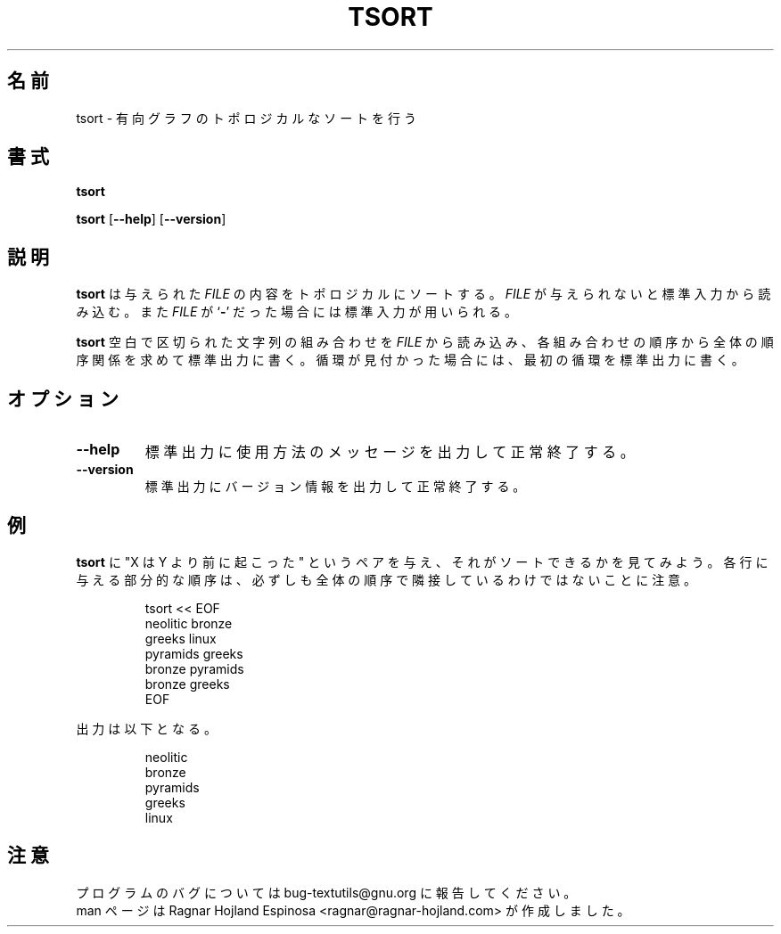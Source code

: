 .\" You may copy, distribute and modify under the terms of the LDP General
.\" Public License as specified in the LICENSE file that comes with the
.\" gnumaniak distribution
.\"
.\" The author kindly requests that no comments regarding the "better"
.\" suitability or up-to-date notices of any info documentation alternative
.\" is added without contacting him first.
.\"
.\" (C) 2002 Ragnar Hojland Espinosa <ragnar@ragnar-hojland.com>
.\"
.\"	GNU tsort man page
.\"	man pages are NOT obsolete!
.\"	<ragnar@ragnar-hojland.com>
.\"
.\" Japanese Version Copyright (c) 2000 NAKANO Takeo all rights reserved.
.\" Translated Sun 12 Mar 2000 by NAKANO Takeo <nakano@apm.seikei.ac.jp>
.\"
.TH TSORT 1 "7 October 2002" "GNU textutils 2.1"
.\"O .SH NAME
.\"O \fBtsort\fR \- print byte, word, and line counts
.\"nakano: ↑おかしい。
.SH 名前
tsort \- 有向グラフのトポロジカルなソートを行う
.\"O .SH SYNOPSIS
.SH 書式
.B tsort
.\"O .RI [ FILE ]

.BR tsort " [" \-\-help "] [" \-\-version ]
.\"O .SH DESCRIPTION
.SH 説明
.\"O \fBtsort\fR topologically sorts a given 
.\"O .IR FILE ".  If " FILE
.\"O is omitted or if it is a
.\"O .RB ` \- ',
.\"O standard input is used for reading.
.B tsort
は与えられた
.I FILE
の内容をトポロジカルにソートする。
.I FILE
が与えられないと標準入力から読み込む。また
.I FILE
が
.RB ` \- '
だった場合には標準入力が用いられる。

.\"O String pairs, each element separated by blanks, are read from \fIFILE\fR.
.\"O The total order in relation with the partial order indicated by
.\"O the elements of the string pairs is then printed to standard output.  If any
.\"O cycle is detected, it'll write the first one found to standard error.
.B tsort
空白で区切られた文字列の組み合わせを
.I FILE
から読み込み、
各組み合わせの順序から全体の順序関係を求めて標準出力に書く。
循環が見付かった場合には、最初の循環を標準出力に書く。
.\"O .SH OPTIONS
.SH オプション
.TP
.B "\-\-help"
.\"O Print a usage message on standard output and exit successfully.
標準出力に使用方法のメッセージを出力して正常終了する。
.TP
.B "\-\-version"
.\"O Print version information on standard output then exit successfully.
標準出力にバージョン情報を出力して正常終了する。
.\"O .SH EXAMPLES
.SH 例
.\"O We will give \fBtsort\fR a list of "X happened before Y" pairs,
.\"O and see if it can sort it.  Note that for a given partial order there may be
.\"O no unique total order.
.B tsort
に "X は Y より前に起こった" というペアを与え、
それがソートできるかを見てみよう。
各行に与える部分的な順序は、
必ずしも全体の順序で隣接しているわけではないことに注意。
.sp
.RS
.nf
tsort << EOF
neolitic bronze
greeks linux
pyramids greeks
bronze pyramids
bronze greeks
EOF
.fi
.RE
.sp
.\"O outputs
出力は以下となる。
.sp
.RS
.nf
neolitic
bronze
pyramids
greeks
linux
.fi
.RE
.\"O .SH NOTES
.SH 注意
.\"O Report bugs to bug-textutils@gnu.org.
.\"O .br
.\"O Man page by Ragnar Hojland Espinosa <ragnar@ragnar-hojland.com>
プログラムのバグについては bug-textutils@gnu.org に報告してください。
.br
man ページは Ragnar Hojland Espinosa <ragnar@ragnar-hojland.com> が作成しました。
